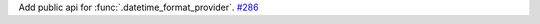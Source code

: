 Add public api for :func:`.datetime_format_provider`.
`#286 <https://github.com/reagento/adaptix/issues/286>`_
